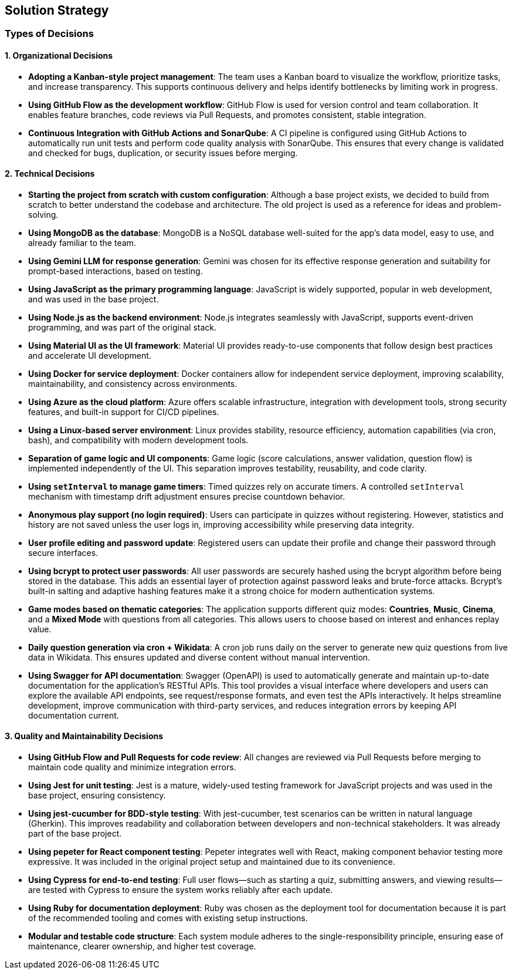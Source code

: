 [[section-solution-strategy]]
== Solution Strategy

=== Types of Decisions

==== 1. Organizational Decisions

* **Adopting a Kanban-style project management**:  
  The team uses a Kanban board to visualize the workflow, prioritize tasks, and increase transparency. This supports continuous delivery and helps identify bottlenecks by limiting work in progress.

* **Using GitHub Flow as the development workflow**:  
  GitHub Flow is used for version control and team collaboration. It enables feature branches, code reviews via Pull Requests, and promotes consistent, stable integration.

* **Continuous Integration with GitHub Actions and SonarQube**:  
  A CI pipeline is configured using GitHub Actions to automatically run unit tests and perform code quality analysis with SonarQube. This ensures that every change is validated and checked for bugs, duplication, or security issues before merging.

==== 2. Technical Decisions

* **Starting the project from scratch with custom configuration**:  
  Although a base project exists, we decided to build from scratch to better understand the codebase and architecture. The old project is used as a reference for ideas and problem-solving.

* **Using MongoDB as the database**:  
  MongoDB is a NoSQL database well-suited for the app's data model, easy to use, and already familiar to the team.

* **Using Gemini LLM for response generation**:  
  Gemini was chosen for its effective response generation and suitability for prompt-based interactions, based on testing.

* **Using JavaScript as the primary programming language**:  
  JavaScript is widely supported, popular in web development, and was used in the base project.

* **Using Node.js as the backend environment**:  
  Node.js integrates seamlessly with JavaScript, supports event-driven programming, and was part of the original stack.

* **Using Material UI as the UI framework**:  
  Material UI provides ready-to-use components that follow design best practices and accelerate UI development.

* **Using Docker for service deployment**:  
  Docker containers allow for independent service deployment, improving scalability, maintainability, and consistency across environments.

* **Using Azure as the cloud platform**:  
  Azure offers scalable infrastructure, integration with development tools, strong security features, and built-in support for CI/CD pipelines.

* **Using a Linux-based server environment**:  
  Linux provides stability, resource efficiency, automation capabilities (via cron, bash), and compatibility with modern development tools.

* **Separation of game logic and UI components**:  
  Game logic (score calculations, answer validation, question flow) is implemented independently of the UI. This separation improves testability, reusability, and code clarity.

* **Using `setInterval` to manage game timers**:  
  Timed quizzes rely on accurate timers. A controlled `setInterval` mechanism with timestamp drift adjustment ensures precise countdown behavior.

* **Anonymous play support (no login required)**:  
  Users can participate in quizzes without registering. However, statistics and history are not saved unless the user logs in, improving accessibility while preserving data integrity.

* **User profile editing and password update**:  
  Registered users can update their profile and change their password through secure interfaces.

* **Using bcrypt to protect user passwords**:  
  All user passwords are securely hashed using the bcrypt algorithm before being stored in the database. This adds an essential layer of protection against password leaks and brute-force attacks. Bcrypt’s built-in salting and adaptive hashing features make it a strong choice for modern authentication systems.

* **Game modes based on thematic categories**:  
  The application supports different quiz modes: *Countries*, *Music*, *Cinema*, and a *Mixed Mode* with questions from all categories. This allows users to choose based on interest and enhances replay value.

* **Daily question generation via cron + Wikidata**:  
  A cron job runs daily on the server to generate new quiz questions from live data in Wikidata. This ensures updated and diverse content without manual intervention.

* **Using Swagger for API documentation**:  
  Swagger (OpenAPI) is used to automatically generate and maintain up-to-date documentation for the application's RESTful APIs. This tool provides a visual interface where developers and users can explore the available API endpoints, see request/response formats, and even test the APIs interactively. It helps streamline development, improve communication with third-party services, and reduces integration errors by keeping API documentation current.

==== 3. Quality and Maintainability Decisions

* **Using GitHub Flow and Pull Requests for code review**:  
  All changes are reviewed via Pull Requests before merging to maintain code quality and minimize integration errors.

* **Using Jest for unit testing**:  
  Jest is a mature, widely-used testing framework for JavaScript projects and was used in the base project, ensuring consistency.

* **Using jest-cucumber for BDD-style testing**:  
  With jest-cucumber, test scenarios can be written in natural language (Gherkin). This improves readability and collaboration between developers and non-technical stakeholders. It was already part of the base project.

* **Using pepeter for React component testing**:  
  Pepeter integrates well with React, making component behavior testing more expressive. It was included in the original project setup and maintained due to its convenience.

* **Using Cypress for end-to-end testing**:  
  Full user flows—such as starting a quiz, submitting answers, and viewing results—are tested with Cypress to ensure the system works reliably after each update.

* **Using Ruby for documentation deployment**:  
  Ruby was chosen as the deployment tool for documentation because it is part of the recommended tooling and comes with existing setup instructions.

* **Modular and testable code structure**:  
  Each system module adheres to the single-responsibility principle, ensuring ease of maintenance, clearer ownership, and higher test coverage.
